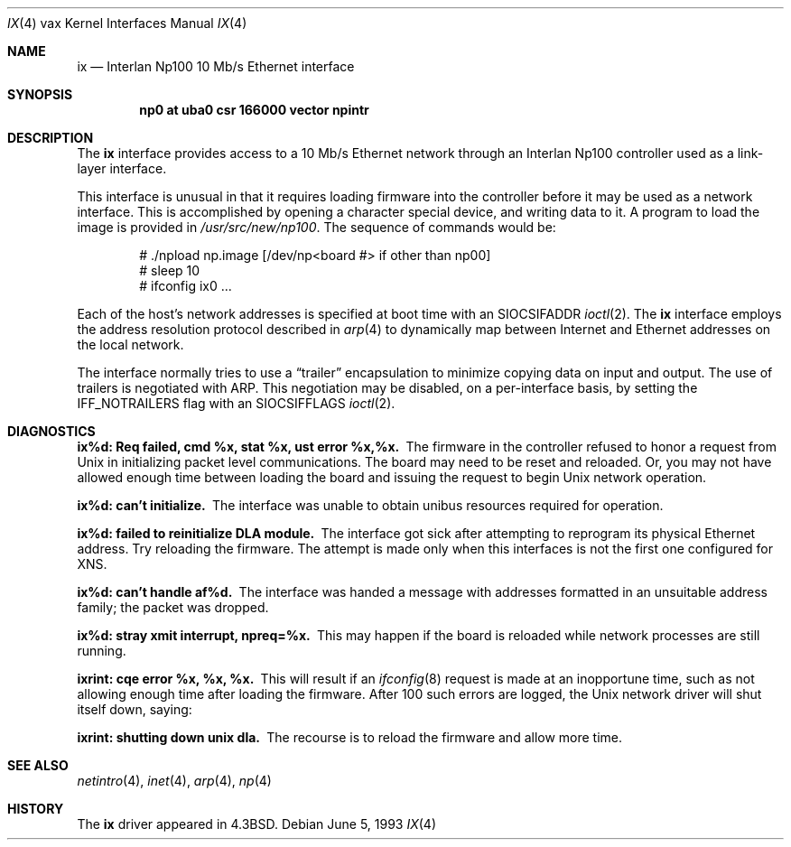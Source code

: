 .\"	$NetBSD: ix.4,v 1.9 2001/04/11 19:21:18 wiz Exp $
.\"
.\" Copyright (c) 1986, 1991, 1993
.\"	The Regents of the University of California.  All rights reserved.
.\"
.\" Redistribution and use in source and binary forms, with or without
.\" modification, are permitted provided that the following conditions
.\" are met:
.\" 1. Redistributions of source code must retain the above copyright
.\"    notice, this list of conditions and the following disclaimer.
.\" 2. Redistributions in binary form must reproduce the above copyright
.\"    notice, this list of conditions and the following disclaimer in the
.\"    documentation and/or other materials provided with the distribution.
.\" 3. All advertising materials mentioning features or use of this software
.\"    must display the following acknowledgement:
.\"	This product includes software developed by the University of
.\"	California, Berkeley and its contributors.
.\" 4. Neither the name of the University nor the names of its contributors
.\"    may be used to endorse or promote products derived from this software
.\"    without specific prior written permission.
.\"
.\" THIS SOFTWARE IS PROVIDED BY THE REGENTS AND CONTRIBUTORS ``AS IS'' AND
.\" ANY EXPRESS OR IMPLIED WARRANTIES, INCLUDING, BUT NOT LIMITED TO, THE
.\" IMPLIED WARRANTIES OF MERCHANTABILITY AND FITNESS FOR A PARTICULAR PURPOSE
.\" ARE DISCLAIMED.  IN NO EVENT SHALL THE REGENTS OR CONTRIBUTORS BE LIABLE
.\" FOR ANY DIRECT, INDIRECT, INCIDENTAL, SPECIAL, EXEMPLARY, OR CONSEQUENTIAL
.\" DAMAGES (INCLUDING, BUT NOT LIMITED TO, PROCUREMENT OF SUBSTITUTE GOODS
.\" OR SERVICES; LOSS OF USE, DATA, OR PROFITS; OR BUSINESS INTERRUPTION)
.\" HOWEVER CAUSED AND ON ANY THEORY OF LIABILITY, WHETHER IN CONTRACT, STRICT
.\" LIABILITY, OR TORT (INCLUDING NEGLIGENCE OR OTHERWISE) ARISING IN ANY WAY
.\" OUT OF THE USE OF THIS SOFTWARE, EVEN IF ADVISED OF THE POSSIBILITY OF
.\" SUCH DAMAGE.
.\"
.\"     from: @(#)ix.4	8.1 (Berkeley) 6/5/93
.\"
.Dd June 5, 1993
.Dt IX 4 vax
.Os
.Sh NAME
.Nm ix
.Nd Interlan Np100 10 Mb/s Ethernet interface
.Sh SYNOPSIS
.Cd "np0 at uba0 csr 166000 vector npintr"
.Sh DESCRIPTION
The
.Nm ix
interface provides access to a 10 Mb/s Ethernet network through
an Interlan Np100 controller used as a link-layer interface.
.Pp
This interface is unusual in that it requires loading firmware
into the controller before it may be used as a network interface.
This is accomplished by opening a character special device,
and writing data to it.
A program to load the image is provided in
.Pa /usr/src/new/np100 .
The sequence of commands would be:
.Bd -literal -offset indent
# ./npload np.image [/dev/np<board #> if other than np00]
# sleep 10
# ifconfig ix0 ...
.Ed
.Pp
Each of the host's network addresses
is specified at boot time with an
.Dv SIOCSIFADDR
.Xr ioctl 2 .
The
.Nm ix
interface employs the address resolution protocol described in
.Xr arp 4
to dynamically map between Internet and Ethernet addresses on the local
network.
.Pp
The interface normally tries to use a
.Dq trailer
encapsulation
to minimize copying data on input and output.
The use of trailers is negotiated with
.Tn ARP .
This negotiation may be disabled, on a per-interface basis,
by setting the
.Dv IFF_NOTRAILERS
flag with an 
.Dv SIOCSIFFLAGS 
.Xr ioctl 2 .
.Sh DIAGNOSTICS
.Bl -diag
.It "ix%d: Req failed, cmd %x, stat %x, ust error %x,%x."
The firmware in the controller refused to honor a request from
.Ux
in initializing packet level communications.
The board may need to be reset and reloaded.
Or, you may not have allowed enough time between loading the board
and issuing the request to begin
.Ux
network operation.
.Pp
.It ix%d: can't initialize.
The interface was unable to obtain unibus resources required for operation.
.Pp
.It ix%d: failed to reinitialize DLA module.
The interface got sick after attempting to reprogram its physical
Ethernet address.  Try reloading the firmware.
The attempt is made only when this interfaces is not the first
one configured for
.Tn XNS .
.Pp
.It ix%d: can't handle af%d.
The interface was handed
a message with addresses formatted in an unsuitable address
family; the packet was dropped.
.Pp
.It ix%d: stray xmit interrupt, npreq=%x.
This may happen if the board is reloaded while network processes are still
running.
.Pp
.It ixrint: cqe error %x, %x, %x.
This will result if an 
.Xr ifconfig 8
request is made at an inopportune time, such as not allowing
enough time after loading the firmware.
After 100 such errors are logged, the
.Ux
network driver will
shut itself down, saying:
.Pp
.It ixrint: shutting down unix dla.
The recourse is to reload the firmware and allow more time.
.El
.Sh SEE ALSO
.Xr netintro 4 ,
.Xr inet 4 ,
.Xr arp 4 ,
.Xr np 4
.Sh HISTORY
The
.Nm
driver appeared in
.Bx 4.3 .
